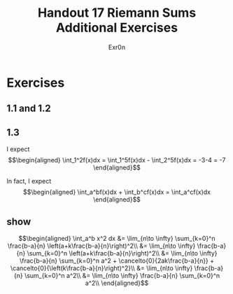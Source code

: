 #+TITLE: Handout 17 Riemann Sums Additional Exercises
#+AUTHOR: Exr0n
* Exercises
** 1.1 and 1.2
   [[file:./KBe21math401srcHandout17AdditionalExercises.jpg]]
** 1.3
   I expect
   \[\begin{aligned}
   \int_1^2f(x)dx = \int_1^5f(x)dx - \int_2^5f(x)dx = -3-4 = -7
   \end{aligned}\]

   In fact, I expect
   \[\begin{aligned}
   \int_a^bf(x)dx + \int_b^cf(x)dx = \int_a^cf(x)dx
   \end{aligned}\]
** show

   \[\begin{aligned}
   \int_a^b x^2 dx &= \lim_{n\to \infty} \sum_{k=0}^n \frac{b-a}{n} \left(a+k\frac{b-a}{n}\right)^2\\
&= \lim_{n\to \infty} \frac{b-a}{n} \sum_{k=0}^n \left(a+k\frac{b-a}{n}\right)^2\\
&= \lim_{n\to \infty} \frac{b-a}{n} \sum_{k=0}^n a^2 + \cancelto{0}{2ak\frac{b-a}{n}} + \cancelto{0}{\left(k\frac{b-a}{n}\right)^2}\\
&= \lim_{n\to \infty} \frac{b-a}{n} \sum_{k=0}^n a^2\\
&= \lim_{n\to \infty} \frac{b-a}{n} \sum_{k=0}^n a^2\\
   \end{aligned}\]
